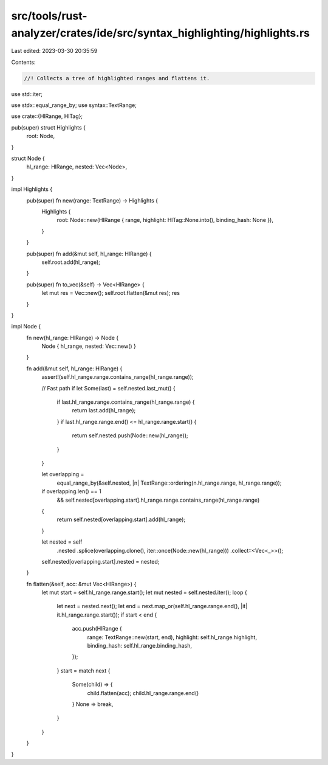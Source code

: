 src/tools/rust-analyzer/crates/ide/src/syntax_highlighting/highlights.rs
========================================================================

Last edited: 2023-03-30 20:35:59

Contents:

.. code-block:: rs

    //! Collects a tree of highlighted ranges and flattens it.
use std::iter;

use stdx::equal_range_by;
use syntax::TextRange;

use crate::{HlRange, HlTag};

pub(super) struct Highlights {
    root: Node,
}

struct Node {
    hl_range: HlRange,
    nested: Vec<Node>,
}

impl Highlights {
    pub(super) fn new(range: TextRange) -> Highlights {
        Highlights {
            root: Node::new(HlRange { range, highlight: HlTag::None.into(), binding_hash: None }),
        }
    }

    pub(super) fn add(&mut self, hl_range: HlRange) {
        self.root.add(hl_range);
    }

    pub(super) fn to_vec(&self) -> Vec<HlRange> {
        let mut res = Vec::new();
        self.root.flatten(&mut res);
        res
    }
}

impl Node {
    fn new(hl_range: HlRange) -> Node {
        Node { hl_range, nested: Vec::new() }
    }

    fn add(&mut self, hl_range: HlRange) {
        assert!(self.hl_range.range.contains_range(hl_range.range));

        // Fast path
        if let Some(last) = self.nested.last_mut() {
            if last.hl_range.range.contains_range(hl_range.range) {
                return last.add(hl_range);
            }
            if last.hl_range.range.end() <= hl_range.range.start() {
                return self.nested.push(Node::new(hl_range));
            }
        }

        let overlapping =
            equal_range_by(&self.nested, |n| TextRange::ordering(n.hl_range.range, hl_range.range));

        if overlapping.len() == 1
            && self.nested[overlapping.start].hl_range.range.contains_range(hl_range.range)
        {
            return self.nested[overlapping.start].add(hl_range);
        }

        let nested = self
            .nested
            .splice(overlapping.clone(), iter::once(Node::new(hl_range)))
            .collect::<Vec<_>>();
        self.nested[overlapping.start].nested = nested;
    }

    fn flatten(&self, acc: &mut Vec<HlRange>) {
        let mut start = self.hl_range.range.start();
        let mut nested = self.nested.iter();
        loop {
            let next = nested.next();
            let end = next.map_or(self.hl_range.range.end(), |it| it.hl_range.range.start());
            if start < end {
                acc.push(HlRange {
                    range: TextRange::new(start, end),
                    highlight: self.hl_range.highlight,
                    binding_hash: self.hl_range.binding_hash,
                });
            }
            start = match next {
                Some(child) => {
                    child.flatten(acc);
                    child.hl_range.range.end()
                }
                None => break,
            }
        }
    }
}



